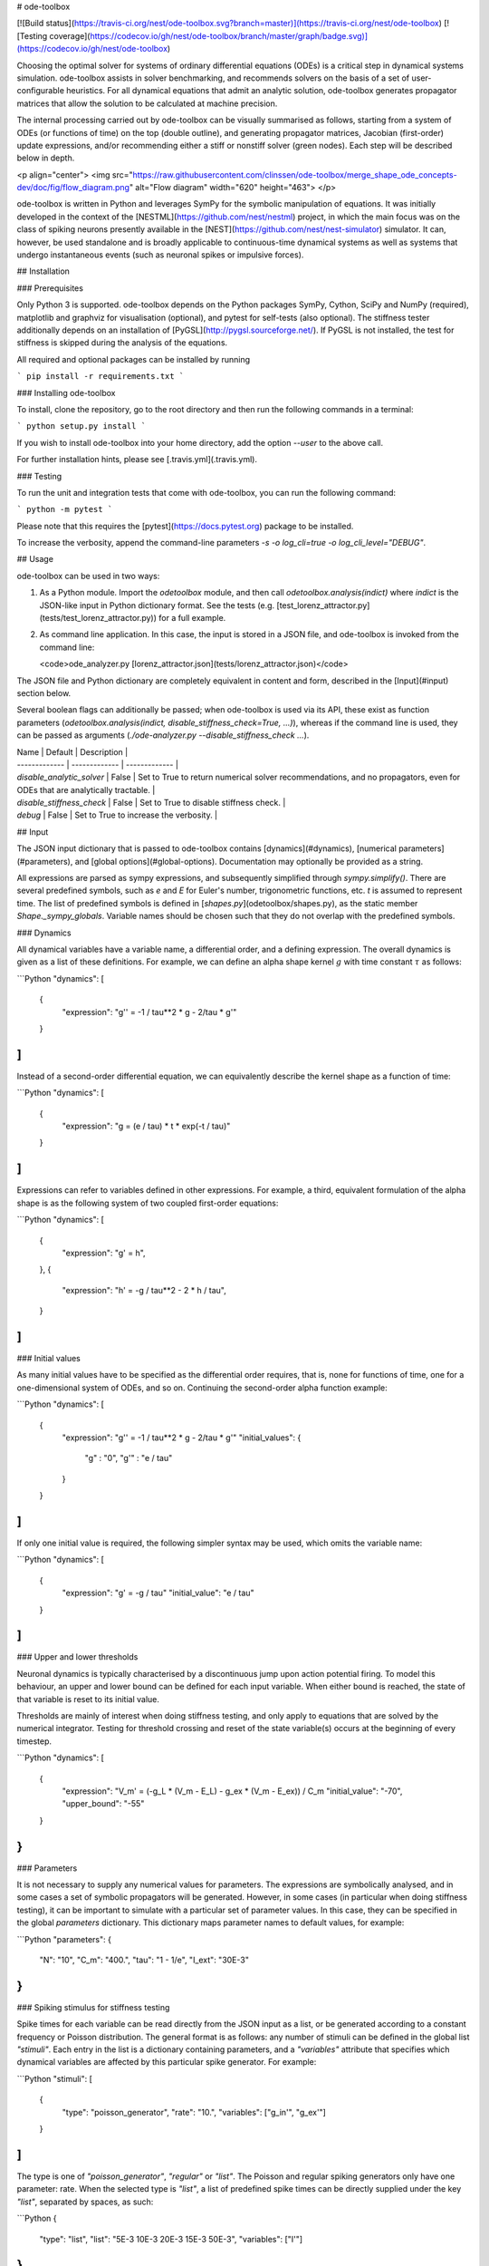 # ode-toolbox

[![Build status](https://travis-ci.org/nest/ode-toolbox.svg?branch=master)](https://travis-ci.org/nest/ode-toolbox) [![Testing coverage](https://codecov.io/gh/nest/ode-toolbox/branch/master/graph/badge.svg)](https://codecov.io/gh/nest/ode-toolbox)

Choosing the optimal solver for systems of ordinary differential equations (ODEs) is a critical step in dynamical systems simulation. ode-toolbox assists in solver benchmarking, and recommends solvers on the basis of a set of user-configurable heuristics. For all dynamical equations that admit an analytic solution, ode-toolbox generates propagator matrices that allow the solution to be calculated at machine precision.

The internal processing carried out by ode-toolbox can be visually summarised as follows, starting from a system of ODEs (or functions of time) on the top (double outline), and generating propagator matrices, Jacobian (first-order) update expressions, and/or recommending either a stiff or nonstiff solver (green nodes). Each step will be described below in depth.

<p align="center">
<img src="https://raw.githubusercontent.com/clinssen/ode-toolbox/merge_shape_ode_concepts-dev/doc/fig/flow_diagram.png" alt="Flow diagram" width="620" height="463">
</p>

ode-toolbox is written in Python and leverages SymPy for the symbolic manipulation of equations. It was initially developed in the context of the [NESTML](https://github.com/nest/nestml) project, in which the main focus was on the class of spiking neurons presently available in the [NEST](https://github.com/nest/nest-simulator) simulator. It can, however, be used standalone and is broadly applicable to continuous-time dynamical systems as well as systems that undergo instantaneous events (such as neuronal spikes or impulsive forces).


## Installation

### Prerequisites

Only Python 3 is supported. ode-toolbox depends on the Python packages SymPy, Cython, SciPy and NumPy (required), matplotlib and graphviz for visualisation (optional), and pytest for self-tests (also optional). The stiffness tester additionally depends on an installation of [PyGSL](http://pygsl.sourceforge.net/). If PyGSL is not installed, the test for stiffness is skipped during the analysis of the equations.

All required and optional packages can be installed by running 

```
pip install -r requirements.txt
```


### Installing ode-toolbox

To install, clone the repository, go to the root directory and then run the following commands in a terminal:

```
python setup.py install
```

If you wish to install ode-toolbox into your home directory, add the option `--user` to the above call.

For further installation hints, please see [.travis.yml](.travis.yml).


### Testing

To run the unit and integration tests that come with ode-toolbox, you can run the following command:

```
python -m pytest
```

Please note that this requires the [pytest](https://docs.pytest.org) package to be installed.

To increase the verbosity, append the command-line parameters `-s -o log_cli=true -o log_cli_level="DEBUG"`.


## Usage

ode-toolbox can be used in two ways:

1. As a Python module. Import the `odetoolbox` module, and then call `odetoolbox.analysis(indict)` where `indict` is the JSON-like input in Python dictionary format. See the tests (e.g. [test_lorenz_attractor.py](tests/test_lorenz_attractor.py)) for a full example.
2. As command line application. In this case, the input is stored in a JSON file, and ode-toolbox is invoked from the command line:

   <code>ode_analyzer.py [lorenz_attractor.json](tests/lorenz_attractor.json)</code>

The JSON file and Python dictionary are completely equivalent in content and form, described in the [Input](#input) section below.

Several boolean flags can additionally be passed; when ode-toolbox is used via its API, these exist as function parameters (`odetoolbox.analysis(indict, disable_stiffness_check=True, ...)`), whereas if the command line is used, they can be passed as arguments (`./ode-analyzer.py --disable_stiffness_check ...`).

| Name | Default | Description  |
| ------------- | ------------- | ------------- |
| `disable_analytic_solver` | False | Set to True to return numerical solver recommendations, and no propagators, even for ODEs that are analytically tractable. |
| `disable_stiffness_check` | False | Set to True to disable stiffness check. |
| `debug` | False | Set to True to increase the verbosity. |


## Input

The JSON input dictionary that is passed to ode-toolbox contains [dynamics](#dynamics), [numerical parameters](#parameters), and [global options](#global-options). Documentation may optionally be provided as a string.

All expressions are parsed as sympy expressions, and subsequently simplified through `sympy.simplify()`. There are several predefined symbols, such as `e` and `E` for Euler's number, trigonometric functions, etc. `t` is assumed to represent time. The list of predefined symbols is defined in [`shapes.py`](odetoolbox/shapes.py), as the static member `Shape._sympy_globals`. Variable names should be chosen such that they do not overlap with the predefined symbols.


### Dynamics

All dynamical variables have a variable name, a differential order, and a defining expression. The overall dynamics is given as a list of these definitions. For example, we can define an alpha shape kernel :math:`g` with time constant :math:`\tau` as follows:

```Python
"dynamics":
[
    {
        "expression": "g'' = -1 / tau**2 * g - 2/tau * g'"
    }
]
```

Instead of a second-order differential equation, we can equivalently describe the kernel shape as a function of time:

```Python
"dynamics":
[
    {
        "expression": "g = (e / tau) * t * exp(-t / tau)"
    }
]
```

Expressions can refer to variables defined in other expressions. For example, a third, equivalent formulation of the alpha shape is as the following system of two coupled first-order equations:

```Python
"dynamics":
[
    {
        "expression": "g' = h",
    },
    {
        "expression": "h' = -g / tau**2 - 2 * h / tau",
    }
]
```


### Initial values

As many initial values have to be specified as the differential order requires, that is, none for functions of time, one for a one-dimensional system of ODEs, and so on. Continuing the second-order alpha function example:

```Python
"dynamics":
[
    {
        "expression": "g'' = -1 / tau**2 * g - 2/tau * g'"
        "initial_values":
        {
            "g" : "0",
            "g'" : "e / tau"
        }
    }
]
```

If only one initial value is required, the following simpler syntax may be used, which omits the variable name:

```Python
"dynamics":
[
    {
        "expression": "g' = -g / tau"
        "initial_value": "e / tau"
    }
]
```

### Upper and lower thresholds

Neuronal dynamics is typically characterised by a discontinuous jump upon action potential firing. To model this behaviour, an upper and lower bound can be defined for each input variable. When either bound is reached, the state of that variable is reset to its initial value.

Thresholds are mainly of interest when doing stiffness testing, and only apply to equations that are solved by the numerical integrator. Testing for threshold crossing and reset of the state variable(s) occurs at the beginning of every timestep.

```Python
"dynamics":
[
    {
      "expression": "V_m' = (-g_L * (V_m - E_L) - g_ex * (V_m - E_ex)) / C_m
      "initial_value": "-70",
      "upper_bound": "-55"
    }
}
```


### Parameters

It is not necessary to supply any numerical values for parameters. The expressions are symbolically analysed, and in some cases a set of symbolic propagators will be generated. However, in some cases (in particular when doing stiffness testing), it can be important to simulate with a particular set of parameter values. In this case, they can be specified in the global `parameters` dictionary. This dictionary maps parameter names to default values, for example:

```Python
"parameters":
{
    "N": "10",
    "C_m": "400.",
    "tau": "1 - 1/e",
    "I_ext": "30E-3"
}
```


### Spiking stimulus for stiffness testing

Spike times for each variable can be read directly from the JSON input as a list, or be generated according to a constant frequency or Poisson distribution. The general format is as follows: any number of stimuli can be defined in the global list `"stimuli"`. Each entry in the list is a dictionary containing parameters, and a `"variables"` attribute that specifies which dynamical variables are affected by this particular spike generator. For example:

```Python
"stimuli":
[
    {
        "type": "poisson_generator",
        "rate": "10.",
        "variables": ["g_in'", "g_ex'"]
    }
]
```

The type is one of `"poisson_generator"`, `"regular"` or `"list"`. The Poisson and regular spiking generators only have one parameter: rate. When the selected type is `"list"`, a list of predefined spike times can be directly supplied under the key `"list"`, separated by spaces, as such:

```Python
{
    "type": "list",
    "list": "5E-3 10E-3 20E-3 15E-3 50E-3",
    "variables": ["I'"]
}
```

Note that the "amplitude" of a spike response is a result of the magnitude of its initial values.


### Global options

Further options for the integrator, decision criteria for solver selection and so on, can be specified in the global `options` dictionary, for example:

```Python
"options" : {
    "sim_time": "100E-3",
    "max_step_size": ".25E-3"
}
```

The following global options are defined. Note that all are typically formatted as strings when encoding into JSON.

| Name | Type | Default | Description  |
| ------------- | ------------- | ------------- | ----- |
| `integration_accuracy_abs` | 1E-9 | float | Absolute error bound for all numerical integrators that are used. |
| `integration_accuracy_rel` | 1E-9 | float | Relative error bound for all numerical integrators that are used. |
| `output_timestep_symbol` | `"__h"` | string | Generated propagators are a function of the simulation timestep. This parameter gives the name of the variable that contains the numerical value of the timestep during simulation. |
| `sim_time` | 100E-3 | float | Total simulated time. |
| `max_step_size` | 999 | float | Maximum step size during simulation (e.g. for stiffness testing solvers). |
| `differential_order_symbol` | `"__d"` | string | String appended n times to output variable names to indicate differential order n. XXX: TODO: only the default value works for now. |


## Output

The analysis output is returned in the form of a Python dictionary, or an equivalent JSON file.

During analysis, ode-toolbox rewrites the differential notation from single quotation marks into characters that are typically compatible with variable names; by default every quotation mark is rewritten into the string specified as the global parameter `differential_order_symbol` (by default, `"__d"`).

ode-toolbox will return a list of solvers. Each solver has the following keys:
- `solver`: a string containing the solver recommendation. Starts with either "analytical" or "numeric".
- `state_variables`: an unordered list containing all variable symbols.
- `initial_values`: a dictionary that maps each variable symbol (in string form) to a sympy expression. For example `"g" : "e / tau"`.
- `parameters`: only present when parameters were supplied in the input. The input parameters are copied into the output for convenience.

Analytic solvers have the following extra entries:

- `update_expressions` : a dictionary that maps each variable symbol (in string form) to a sympy propagator expression. The interpretation of an entry `"g" : "g * __P__g__g + h * __P__g__h"` is that, at each integration timestep, when the state of the system needs to be updated from the current time :math:`t` to the next step :math:`t + \Delta t`, we assign the new value `"g * __P__g__g + h * __P__g__h"` to the variable `g`. Note that the expression is always evaluated at the old time :math:`t`; this means that when more than one state variable needs to be updated, all of the expressions have to be calculated before updating any of the variables.
- `propagators` : a dictionary that maps each propagator matrix entry to its defining expression; for example `"__P__g__h" : "__h*exp(-__h/tau)"`


Numeric solvers have the following extra entries:
- `update_expressions`: a dictionary that maps each variable symbol (in string form) to a sympy expression that is its Jacobian, that is, for a symbol :math:`x`, the expression is equal to :math:`\frac{\delta x}{\delta t}`.


## Analytic solver selection criteria

If an ODE is homogeneous, constant-coefficient and linear, an analytic solution can be computed. Analytically solvable ODEs can also contain dependencies on other analyically solvable ODEs, but an otherwise analytically tractable ODE cannot depend on an ODE that can only be solved numerically. In the latter case, no analytic solution will be computed.

For example, consider an integrate-and-fire neuron with two alpha-shaped kernels (`I_shape_in` and `I_shape_gap`), and one nonlinear kernel (`I_shape_ex`). Each of these kernels can be expressed as a system of ODEs containing two variables. `I_shape_in` is specified as a second-order equation, whereas `I_shape_gap` is explicitly given as a system of two coupled first-order equations, i.e. as two separate `dynamics` entries with names `I_shape_gap1` and `I_shape_gap2`.

Both formulations are mathematically equivalent, and ode-toolbox treats them the same following input processing.

During processing, a dependency graph is generated, where each node corresponds to one dynamical variable, and an arrow from node *a* to *b* indicates that *a* depends on the value of *b*. Boxes enclosing nodes mark input shapes that were specified as either a direct function of time or a higher-order differential equation, and were expanded to a system of first-order ODEs.

<p align="center">
<img src="https://raw.githubusercontent.com/clinssen/ode-toolbox/merge_shape_ode_concepts-dev/doc/fig/eq_analysis_0.png" alt="Dependency graph" width="620" height="283">
</p>

Each variable is subsequently marked according to whether it can, by itself, be analytically solved. This is indicated by a green colour.

<p align="center">
<img src="https://raw.githubusercontent.com/clinssen/ode-toolbox/merge_shape_ode_concepts-dev/doc/fig/eq_analysis_1.png" alt="Dependency graph with membrane potential and excitatory and gap junction kernels marked green" width="720" height="383">
</p>

Second, variables are unmarked as analytically solvable if they depend on other variables that are themselves not analytically solvable. In this example, `V_abs` is unmarked as it depends on the nonlinear excitatory kernel.

<p align="center">
<img src="https://raw.githubusercontent.com/clinssen/ode-toolbox/merge_shape_ode_concepts-dev/doc/fig/eq_analysis_2.png" alt="Dependency graph with membrane potential and excitatory and gap junction kernels marked green" width="720" height="383">
</p>

The analytic solution for all green nodes is computed in the form of a propagator matrix. See the section "Analytic solver generation" for more details.


## Numeric solver selection criteria

Solver selection is performed on the basis of a set of rules, defined in `StiffnessTester.draw_decision()`. The logic is as follows:

 * If the minimum step size recommended by all solvers is smaller than `machine_precision_dist_ratio` times the machine precision, a warning is issued.
 * If the minimum step size for the implicit solver is smaller than `machine_precision_dist_ratio` times the machine precision, recommend the explicit solver.
 * If the minimum step size for the explicit solver is smaller than `machine_precision_dist_ratio` times the machine precision, recommend the implicit solver.
 * If the average step size for the implicit solver is at least `avg_step_size_ratio` times as large as the average step size for the explicit solver, recommend the implicit solver.
 * Otherwise, recommend the explicit solver.


| Name        | Default           | Description  |
| ------------- | ------------- | ----- |
| `avg_step_size_ratio` | 6 | Ratio between average step sizes of implicit and explicit solver. Larger means that the explicit solver is more likely to be selected. |
| `machine_precision_dist_ratio` | 10 | Disqualify a solver if its minimum step size comes closer than this ratio to the machine precision. |




## Internal representation

For users who want to modify/extend ode-toolbox.

Initially, individual expressions are read from JSON into Shape instances. Subsequently, all shapes are combined into a SystemOfShapes instance, which summarises all provided dynamical equations in the canonical form :math:`\mathbf{x}' = \mathbf{Ax} + \mathbf{C}`, with matrix :math:`\mathbf{A}` containing the linear part of the system dynamics and vector :math:`\mathbf{C}` containing the nonlinear terms.


### Converting direct functions of time

The aim is to find a representation of the form :math:`a_0 f + a_1 f' + ... + a_{n-1} f^{(n-1)} = f^{(n)}`, with :math:`a_i\in\mathcal{R}\forall 0 \leq i < n`. The approach taken here [Blundell et al. 2018] works by evaluating the function `f` at times `t = t_0, t_1, ... t_n`, which results in `n` equations, that we can use to solve for the coefficients of the potentially n-dimensional dynamical system.

1. Begin by assuming that the dynamical system is of order :math:`n`.
2. Find timepoints :math:`t = t_0, t_1, ..., t_n` such that :math:`f(t_i) \neq 0 \forall 0 \leq i \leq n`. The times can be selected at random.
3. Formulate the equations as :math:`\mathbf{X} \cdot \begin{matrix}a_0\\a_1\\\vdots\\a_{n-1}\end{matrix} = \begin{matrix}f^{(n)}(t_0)\\f^{(n)}(t_1)\\\vdots\\f^{(n)}(t_n)\end{matrix}` with :math:`\mathbf{X} = \begin{matrix}
                                                       f(t_0) &  \cdots   & f^(n-1)(t_0) \\ 
                                                       f(t_1) &  \cdots   & f^(n-1)(t_1) \\ 
                                                       \vdots &           & \vdots \\ 
                                                       f(t_n) &  \cdots   & f^(n-1)(t_n)
                                                \end{matrix}`.
4. If :math:`\mathbf{X}` is invertible, the equation can be solved for :math:`a_0\ldots a_{n-1}`.
5. If :math:`\mathbf{X}` is not invertible, increase `n` (up to some predefined maximum order `max_n`). If `max_n` is reached, fail.

This algorithm is implemented in [`Shape.from_function()`](odetoolbox/shapes.py).


## Analytic solver generation

The propagator matrix `P` is derived from the system matrix by matrix exponentiation:

`P = exp(A · h)`

If the imaginary unit *i* is found in any of the entries in `P`, fail. This usually indicates an unstable (diverging) dynamical system. Double-check the dynamical equations.

In some cases, elements of `P` may contain fractions that have a factor of the form `param1 - param2` in their denominator. If at a later stage, the numerical value of `param1` is chosen equal to that of `param2`, a numerical singularity (division by zero) occurs. To avoid this issue, it is necessary to eliminate either `param1` or `param2` in the input, before the propagator matrix is generated.


## Working with large expressions

In several places during processing, a sympy expression simplification (`simplify()`) needs to be performed to ensure correctness. For very large expressions, this can result in long wait times, while it is most often found that the resulting system of equations has no analytical solution anyway. To address these performance issues with sympy, we introduce the `Shape.EXPRESSION_SIMPLIFICATION_THRESHOLD` constant, which causes expressions whose string representation is longer than this number of characters to not be skipped when simplifying expressions. The default value is 1000.

A caching mechanism will be implemented in the future to further improve runtime performance.


## Examples

Several example input files can be found under `tests/*.json`. Some highlights:

 * [Lorenz attractor](tests/test_lorenz_attractor.json)
 * [Morris-Lecar neuron model](tests/morris_lecar.json)
 * [Integrate-and-fire neuron with alpha-kernel postsynaptic currents](tests/mixed_analytic_numerical_with_stiffness.json), including Poisson spike generator for stiffness test
 * [Integrate-and-fire neuron with alpha-kernel postsynaptic conductances](tests/iaf_cond_alpha_odes_stiff.json)
 * [Canonical, two-dimensional stiff system](tests/stiff_system.json) ex. 11.57, Dahmen, W., and Reusken, A. (2005). Numerik fuer Naturwissenschaftler. Berlin: Springer


### Stiffness testing

This example correponds to the unit test in [`tests/test_stiffness.py`](tests/test_stiffness.py), which simulates the Morris-Lecar neuron model in [`tests/morris_lecar.json`](tests/morris_lecar.json). The plot shows the two state variables of the model, `V` and `W`, while in the lower panel the solver timestep recommendation is plotted at each step. This recommendation is returned by each GSL solver.  Note that the `avg_step_size_ratio` selection criterion parameter refers to the *average* of this value across the entire simulation period.

<p align="center">
<img src="https://raw.githubusercontent.com/clinssen/ode-toolbox/merge_shape_ode_concepts-dev/doc/fig/stiffness_example.png" alt="timeseries plots of V, W, and recommended timestep" width="620" height="434">
</p>

[`test_stiffness.py`](tests/test_stiffness.py) tests that for a tighter integration accuracy, the solver recommendation for this example changes from "explicit" (non-stiff) to "implicit" (stiff).


### From ode-toolbox results dictionary to simulation

ode-toolbox provides two classes that can perform numerical simulation on the basis of the results dictionary returned by ode-toolbox: [AnalyticIntegrator](odetoolbox/analytic_integrator.py), which simulates on the basis of propagators and returns precise values, and [MixedIntegrator](odetoolbox/mixed_integrator.py), which in addition performs numerical integration using GSL (for example, using `pygsl.odeiv.step_rk4` or `pygsl.odeiv.step_bsimp`). These integrators both use `sympy.parsing.sympy_parser` to parse the expression strings from the ode-toolbox results dictionary, and then use the sympy expression `evalf()` method to evaluate to a floating-point value.

The file [`tests/test_analytic_solver_integration.py`](tests/test_analytic_solver_integration.py) contains an integration test, that uses [AnalyticIntegrator](odetoolbox/analytic_integrator.py) and the propagators returned from ode-toolbox to simulate a simple dynamical system; in this case, an integrate-and-fire neuron with alpha-shaped postsynaptic currents. It compares the obtained result to a handwritten solution, which is simulated analytically and numerically independent of ode-toolbox. The following results figure shows perfect agreement between the three simulation methods:

<p align="center">
<img src="https://raw.githubusercontent.com/clinssen/ode-toolbox/merge_shape_ode_concepts-dev/doc/fig/test_analytic_solver_integration.png" alt="V_abs, i_ex and i_ex' timeseries plots" width="620" height="465">
</p>

The file [`test/test_mixed_integrator_numeric.py`](test/test_mixed_integrator_numeric.py) contains an integration test, that uses [MixedIntegrator](odetoolbox/mixed_integrator.py) and the results dictionary from ode-toolbox to simulate the same integrate-and-fire neuron with alpha-shaped postsynaptic response, but purely numerically (without the use of propagators). In contrast to the [AnalyticIntegrator](odetoolbox/analytic_integrator.py), enforcement of upper- and lower bounds is supported, as can be seen in the behaviour of :math:`V_m` in the plot that is generated:

<p align="center">
<img src="https://raw.githubusercontent.com/clinssen/ode-toolbox/merge_shape_ode_concepts-dev/doc/fig/test_mixed_integrator_numeric.png" alt="g_in, g_in__d, g_ex, g_ex__d, V_m timeseries plots" width="620" height="451">
</p>

## Caching of results

* Not implemented yet—**TODO! ** *

Some operations on sympy expressions can be quite slow (see the section [Working with large expressions](#working-with-large-expressions) ).

Even dynamical systems of moderate size can require a few minutes of processing time, in large part due to sympy calls, and solver selection.

To speed up processing, a caching mechanism analyses the final system matrix :math:`$A$` and rewrites it as a block-diagonal matrix :math:`$A = \text{diag}(B_1, B_2, \dots, B_k)`, were each of :math:`B_1, B_2, \dots, B_k` is square.

For propagators, we note that

.. math::

   e^{At} = \text{diag}(e^{B_1t}, e^{B_2t}, \dots, e^{B_kt})



## Contributions and getting help

The primary development of ode-toolbox happens on GitHub, at https://github.com/nest/ode-toolbox. If you encounter any issue, please create an new entry in the GitHub issue tracker. Pull requests are welcome.


## Citing ode-toolbox

If you use ode-toolbox in your work, please cite it as:

Inga Blundell, Dimitri Plotnikov, Jochen Martin Eppler and Abigail Morrison (2018) **Automatically selecting a suitable integration scheme for systems of differential equations in neuron models.** Front. Neuroinform. [doi:10.3389/fninf.2018.00050](https://doi.org/10.3389/fninf.2018.00050). Preprint available on [Zenodo](https://zenodo.org/record/1411417).


## References

1. Inga Blundell, Dimitri Plotnikov, Jochen Martin Eppler and Abigail Morrison (2018) **Automatically selecting a suitable integration scheme for systems of differential equations in neuron models.** Front. Neuroinform. [doi:10.3389/fninf.2018.00050](https://doi.org/10.3389/fninf.2018.00050). Preprint available on [Zenodo](https://zenodo.org/record/1411417).



## Acknowledgements

This software was initially supported by the JARA-HPC Seed Fund *NESTML - A modeling language for spiking neuron and synapse models for NEST* and the Initiative and Networking Fund of the Helmholtz Association and the Helmholtz Portfolio Theme *Simulation and Modeling for the Human Brain*.

This software was developed in part or in whole in the Human Brain Project, funded from the European Union's Horizon 2020 Framework Programme for Research and Innovation under Specific Grant Agreements No. 720270 and No. 785907 (Human Brain Project SGA1 and SGA2).
